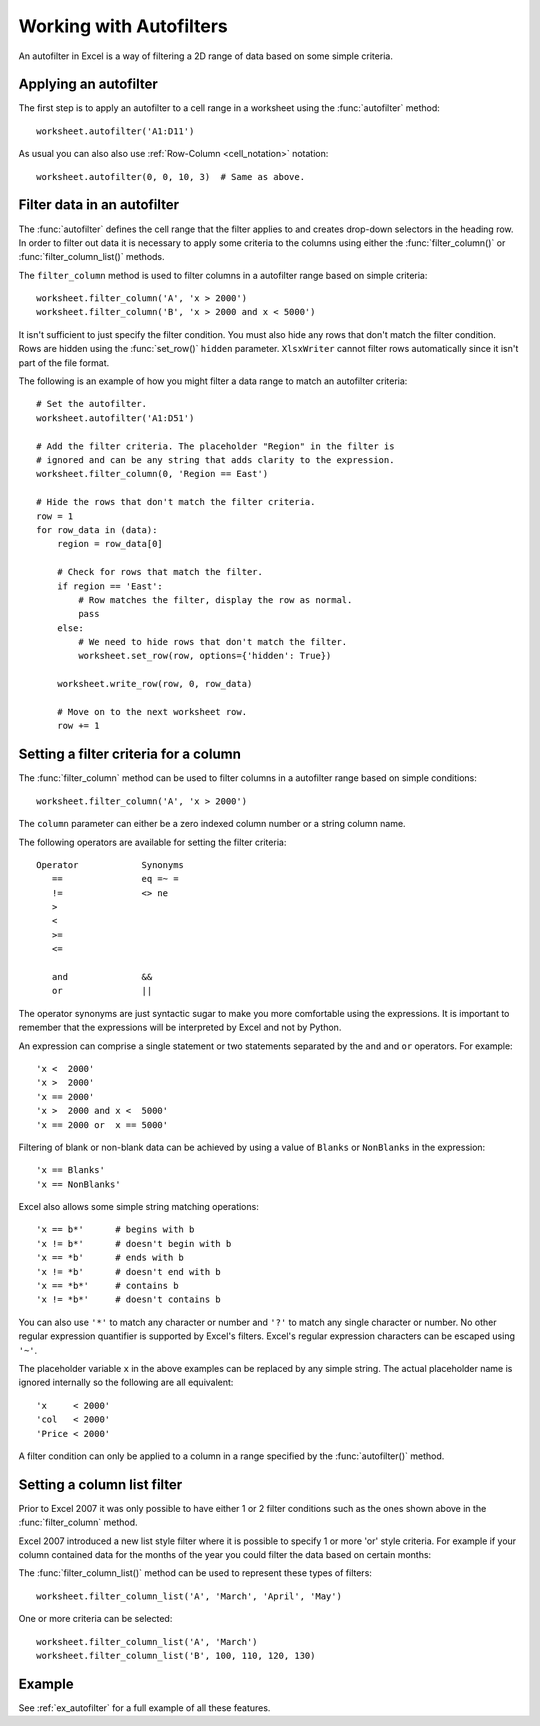 .. _working_with_autofilters:

Working with Autofilters
========================

An autofilter in Excel is a way of filtering a 2D range of data based on
some simple criteria.

.. image:: _images/autofilter1.png


Applying an autofilter
----------------------

The first step is to apply an autofilter to a cell range in a worksheet using
the :func:`autofilter` method::

    worksheet.autofilter('A1:D11')

As usual you can also also use :ref:`Row-Column <cell_notation>` notation::

    worksheet.autofilter(0, 0, 10, 3)  # Same as above.


Filter data in an autofilter
----------------------------

The :func:`autofilter` defines the cell range that the filter applies to and
creates drop-down selectors in the heading row. In order to filter out data
it is necessary to apply some criteria to the columns using either
the :func:`filter_column()` or :func:`filter_column_list()` methods.

The ``filter_column`` method is used to filter columns in a autofilter range
based on simple criteria::

    worksheet.filter_column('A', 'x > 2000')
    worksheet.filter_column('B', 'x > 2000 and x < 5000')

It isn't sufficient to just specify the filter condition. You must
also hide any rows that don't match the filter condition. Rows are hidden
using the :func:`set_row()` ``hidden`` parameter. ``XlsxWriter`` cannot
filter rows automatically since it isn't part of the file format.

The following is an example of how you might filter a data range to match
an autofilter criteria::

    # Set the autofilter.
    worksheet.autofilter('A1:D51')
    
    # Add the filter criteria. The placeholder "Region" in the filter is
    # ignored and can be any string that adds clarity to the expression.
    worksheet.filter_column(0, 'Region == East')
    
    # Hide the rows that don't match the filter criteria.
    row = 1
    for row_data in (data):
        region = row_data[0]
    
        # Check for rows that match the filter.
        if region == 'East':
            # Row matches the filter, display the row as normal.
            pass
        else:
            # We need to hide rows that don't match the filter.
            worksheet.set_row(row, options={'hidden': True})
    
        worksheet.write_row(row, 0, row_data)
    
        # Move on to the next worksheet row.
        row += 1


Setting a filter criteria for a column
--------------------------------------

The :func:`filter_column` method can be used to filter columns in a
autofilter range based on simple conditions::

    worksheet.filter_column('A', 'x > 2000')

The ``column`` parameter can either be a zero indexed column number or a
string column name.

The following operators are available for setting the filter criteria::

    Operator            Synonyms
       ==               eq =~ =
       !=               <> ne
       >
       <
       >=
       <=

       and              &&
       or               ||

The operator synonyms are just syntactic sugar to make you more comfortable
using the expressions. It is important to remember that the expressions will
be interpreted by Excel and not by Python.

An expression can comprise a single statement or two statements separated
by the ``and`` and ``or`` operators. For example::

    'x <  2000'
    'x >  2000'
    'x == 2000'
    'x >  2000 and x <  5000'
    'x == 2000 or  x == 5000'

Filtering of blank or non-blank data can be achieved by using a value
of ``Blanks`` or ``NonBlanks`` in the expression::

    'x == Blanks'
    'x == NonBlanks'

Excel also allows some simple string matching operations::

    'x == b*'      # begins with b
    'x != b*'      # doesn't begin with b
    'x == *b'      # ends with b
    'x != *b'      # doesn't end with b
    'x == *b*'     # contains b
    'x != *b*'     # doesn't contains b

You can also use ``'*'`` to match any character or number and ``'?'`` to match
any single character or number. No other regular expression quantifier
is supported by Excel's filters. Excel's regular expression characters
can be escaped using ``'~'``.

The placeholder variable ``x`` in the above examples can be replaced by
any simple string. The actual placeholder name is ignored internally
so the following are all equivalent::

    'x     < 2000'
    'col   < 2000'
    'Price < 2000'

A filter condition can only be applied to a column in a range specified by
the :func:`autofilter()` method.


Setting a column list filter
----------------------------

Prior to Excel 2007 it was only possible to have either 1 or 2 filter
conditions such as the ones shown above in the :func:`filter_column` method.

Excel 2007 introduced a new list style filter where it is possible to
specify 1 or more 'or' style criteria. For example if your column
contained data for the months of the year you could filter the data
based on certain months:

.. image:: _images/autofilter2.png


The :func:`filter_column_list()` method can be used to represent these types
of filters::

    worksheet.filter_column_list('A', 'March', 'April', 'May')

One or more criteria can be selected::

    worksheet.filter_column_list('A', 'March')
    worksheet.filter_column_list('B', 100, 110, 120, 130)

Example
-------

See :ref:`ex_autofilter` for a full example of all these features.


